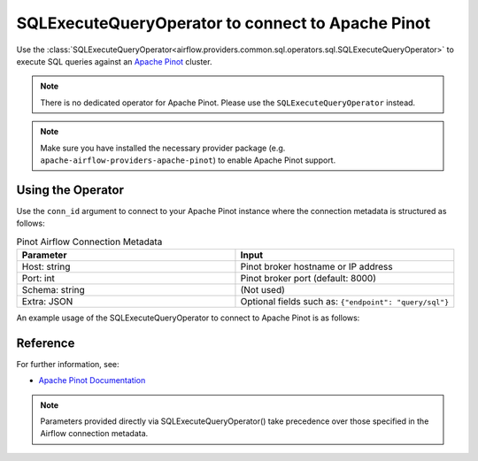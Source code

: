 .. Licensed to the Apache Software Foundation (ASF) under one
   or more contributor license agreements.  See the NOTICE file
   distributed with this work for additional information
   regarding copyright ownership.  The ASF licenses this file
   to you under the Apache License, Version 2.0 (the
   "License"); you may not use this file except in compliance
   with the License.  You may obtain a copy of the License at

..   http://www.apache.org/licenses/LICENSE-2.0

.. Unless required by applicable law or agreed to in writing,
   software distributed under the License is distributed on an
   "AS IS" BASIS, WITHOUT WARRANTIES OR CONDITIONS OF ANY
   KIND, either express or implied.  See the License for the
   specific language governing permissions and limitations
   under the License.

.. _howto/operator:PinotOperator:

SQLExecuteQueryOperator to connect to Apache Pinot
==================================================

Use the :class:`SQLExecuteQueryOperator<airflow.providers.common.sql.operators.sql.SQLExecuteQueryOperator>` to execute SQL queries against an
`Apache Pinot <https://pinot.apache.org/>`__ cluster.

.. note::
    There is no dedicated operator for Apache Pinot.
    Please use the ``SQLExecuteQueryOperator`` instead.

.. note::
    Make sure you have installed the necessary provider package (e.g. ``apache-airflow-providers-apache-pinot``)
    to enable Apache Pinot support.

Using the Operator
------------------

Use the ``conn_id`` argument to connect to your Apache Pinot instance where
the connection metadata is structured as follows:

.. list-table:: Pinot Airflow Connection Metadata
   :widths: 25 25
   :header-rows: 1

   * - Parameter
     - Input
   * - Host: string
     - Pinot broker hostname or IP address
   * - Port: int
     - Pinot broker port (default: 8000)
   * - Schema: string
     - (Not used)
   * - Extra: JSON
     - Optional fields such as: ``{"endpoint": "query/sql"}``

An example usage of the SQLExecuteQueryOperator to connect to Apache Pinot is as follows:

.. exampleinclude:: /../tests/system/apache/pinot/example_pinot.py
   :language: python
   :start-after: [START howto_operator_pinot]
   :end-before: [END howto_operator_pinot]

Reference
---------

For further information, see:

* `Apache Pinot Documentation <https://docs.pinot.apache.org/>`__

.. note::
  Parameters provided directly via SQLExecuteQueryOperator() take precedence over those specified
  in the Airflow connection metadata.
